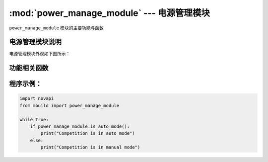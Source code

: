 :mod:`power_manage_module` --- 电源管理模块
=============================================

.. module:: power_manage_module
    :synopsis: 源管理模块

``power_manage_module`` 模块的主要功能与函数

电源管理模块说明
----------------------

电源管理模块外观如下图所示：

.. image:: ../img/power_manage_module.png

功能相关函数
----------------------

.. function:: is_auto_mode()

   判断比赛是否处于自动赛模式，返回值是布尔值，其中 ``True`` 表示比赛处于自动赛模式， ``False`` 表示比赛处于手动赛模式

程序示例：
----------------------

.. code-block:: python

  import novapi
  from mbuild import power_manage_module

  while True:
      if power_manage_module.is_auto_mode():
          print("Competition is in auto mode")
      else:
          print("Competition is in manual mode")